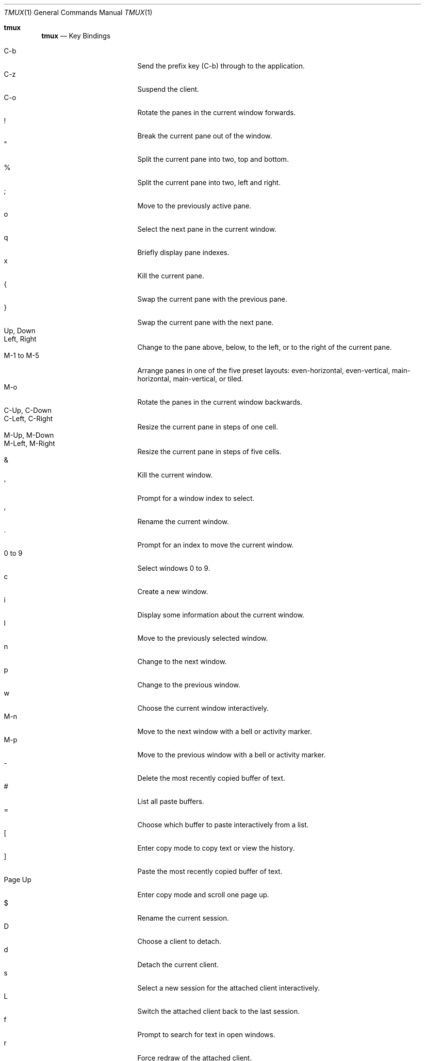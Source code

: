 .\" $Id$
.\"
.\" Copyright (c) 2007 Nicholas Marriott <nicm@users.sourceforge.net>
.\"
.\" Permission to use, copy, modify, and distribute this software for any
.\" purpose with or without fee is hereby granted, provided that the above
.\" copyright notice and this permission notice appear in all copies.
.\"
.\" THE SOFTWARE IS PROVIDED "AS IS" AND THE AUTHOR DISCLAIMS ALL WARRANTIES
.\" WITH REGARD TO THIS SOFTWARE INCLUDING ALL IMPLIED WARRANTIES OF
.\" MERCHANTABILITY AND FITNESS. IN NO EVENT SHALL THE AUTHOR BE LIABLE FOR
.\" ANY SPECIAL, DIRECT, INDIRECT, OR CONSEQUENTIAL DAMAGES OR ANY DAMAGES
.\" WHATSOEVER RESULTING FROM LOSS OF MIND, USE, DATA OR PROFITS, WHETHER
.\" IN AN ACTION OF CONTRACT, NEGLIGENCE OR OTHER TORTIOUS ACTION, ARISING
.\" OUT OF OR IN CONNECTION WITH THE USE OR PERFORMANCE OF THIS SOFTWARE.
.\"
.Dd $Mdocdate: March 25 2013 $
.Dt TMUX 1
.Os
.Sh tmux
.Nm tmux
.Nd Key Bindings
.Pp
.Bl -tag -width "XXXXXXXXXX" -offset indent -compact
.It C-b
Send the prefix key (C-b) through to the application.
.It C-z
Suspend the
.Nm
client.
.It C-o
Rotate the panes in the current window forwards.
.It !
Break the current pane out of the window.
.It \&"
Split the current pane into two, top and bottom.
.It %
Split the current pane into two, left and right.
.It ;
Move to the previously active pane.
.It o
Select the next pane in the current window.
.It q
Briefly display pane indexes.
.It x
Kill the current pane.
.It {
Swap the current pane with the previous pane.
.It }
Swap the current pane with the next pane.
.It Up, Down
.It Left, Right
Change to the pane above, below, to the left, or to the right of the current
pane.
.It M-1 to M-5
Arrange panes in one of the five preset layouts: even-horizontal,
even-vertical, main-horizontal, main-vertical, or tiled.
.It M-o
Rotate the panes in the current window backwards.
.It C-Up, C-Down
.It C-Left, C-Right
Resize the current pane in steps of one cell.
.It M-Up, M-Down
.It M-Left, M-Right
Resize the current pane in steps of five cells.
.It &
Kill the current window.
.It '
Prompt for a window index to select.
.It ,
Rename the current window.
.It .
Prompt for an index to move the current window.
.It 0 to 9
Select windows 0 to 9.
.It c
Create a new window.
.It i
Display some information about the current window.
.It l
Move to the previously selected window.
.It n
Change to the next window.
.It p
Change to the previous window.
.It w
Choose the current window interactively.
.It M-n
Move to the next window with a bell or activity marker.
.It M-p
Move to the previous window with a bell or activity marker.
.It -
Delete the most recently copied buffer of text.
.It #
List all paste buffers.
.It =
Choose which buffer to paste interactively from a list.
.It \&[
Enter copy mode to copy text or view the history.
.It \&]
Paste the most recently copied buffer of text.
.It Page Up
Enter copy mode and scroll one page up.
.It $
Rename the current session.
.It D
Choose a client to detach.
.It d
Detach the current client.
.It s
Select a new session for the attached client interactively.
.It L
Switch the attached client back to the last session.
.It f
Prompt to search for text in open windows.
.It r
Force redraw of the attached client.
.It t
Show the time.
.It :
Enter the
.Nm
command prompt.
.It \&?
List all key bindings.
.It ~
Show previous messages from
.Nm ,
if any.
.El
